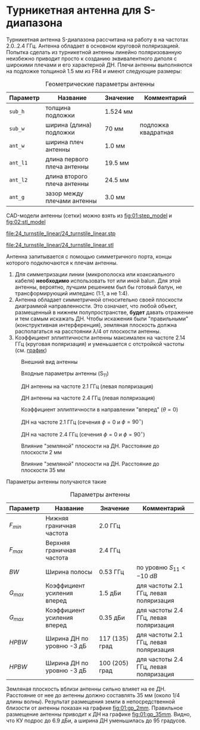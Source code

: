 * Турникетная антенна для S-диапазона

Турникетная антенна S-диапазона рассчитана на работу в на частотах 2.0..2.4 ГГц.
Антенна обладает в основном круговой поляризацией. Попытка сделать из турникетной антенны линейно поляризованную неизбежно приводит просто к созданию эквивалентного диполя с широкими плечами и его характерной ДН.
Плечи антенны выполняются на подложке толщиной 1.5 мм из FR4 и имеют следующие размеры:

#+CAPTION: Геометрические параметры антенны
#+NAME: table:01:parameters
| Параметр | Название                    | Значение | Комментарий         |
|----------+-----------------------------+----------+---------------------|
| =sub_h=  | толщина подложки            | 1.524 мм |                     |
| =sub_w=  | ширина (длина) подложки     | 70 мм    | подложка квадратная |
| =ant_w=  | ширина плеч антенны         | 1.0 мм   |                     |
| =ant_l1= | длина первого плеча антенны | 19.5 мм  |                     |
| =ant_l2= | длина второго плеча антенны | 24.5 мм  |                     |
| =ant_g=  | зазор между плечами антенны | 3.0 мм   |                     |

CAD-модели антенны (сетки) можно взять из [[fig:01:step_model]] и [[fig:02:stl_model]]

#+CAPTION: STEP-модель антенны
#+NAME: fig:01:step_model
[[file:24_turnstile_linear/24_turnstile_linear.stp]]

#+CAPTION: Расчетная сетка модели антенны
#+NAME: fig:02:stl_model
[[file:24_turnstile_linear/24_turnstile_linear.stl]]

Антенна запитывается с помощью симметричного порта, концы которого подключаются к плечам антенны.
1. Для симметризации линии (микрополоска или коаксиального кабеля) *необходимо* использовать тот или иной balun. Для этой антенны, вероятно, лучшим решением был бы готовый балун, не трансформирующий импеданс (1:1, а не 1:4).
2. Антенна обладает симметричной относительно своей плоскости диаграммой направленности. Это означает, что любой объект, размещенный в нижнем полупространстве, *будет* давать отражение и тем самым искажать ДН. Чтобы искажения были "правильными" (конструктивная интерференция), земляная плоскость должна располагаться на расстоянии $\lambda/4$ от плоскости антенны.
3. Коэффициент эллиптичности антенны максимален на частоте 2.14 ГГц (круговая поляризация) и уменьшается с отстройкой частоты (см. [[fig:01:forward_axial_ratio][график]])


#+CAPTION: Внешний вид антенны
#+NAME: fig:01:overview
[[file:24_turnstile_linear/overview.png]]

#+CAPTION: Входные параметры антенны (S_{11})
#+NAME: fig:01:s11
[[file:24_turnstile_linear/s11.png]]

#+CAPTION: ДН антенны на частоте 2.1 ГГц (левая поляризация)
#+NAME: fig:01:gain_3d_2p1GHz_LHC
[[file:24_turnstile_linear/gain_3d_2p1GHz_LHC.png]]


#+CAPTION: ДН антенны на частоте 2.4 ГГц (левая поляризация)
#+NAME: fig:01:gain_3d_2p4GHz_LHC
[[file:24_turnstile_linear/gain_3d_2p4GHz_LHC.png]]

#+CAPTION: Коэффициент эллиптичности в направлении "вперед" ($\theta = 0$)
#+NAME: fig:01:forward_axial_ratio
[[file:24_turnstile_linear/forward_axial_ratio.png]]

#+CAPTION: ДН на частоте 2.1 ГГц (сечения $\phi = 0$ и $\phi = 90^\circ$)
#+NAME: fig:01:gain_2p1GHz
[[file:24_turnstile_linear/gain_2p1GHz_lhc.png]]

#+CAPTION: ДН на частоте 2.4 ГГц (сечения $\phi = 0$ и $\phi = 90^\circ$)
#+NAME: fig:01:gain_2p4GHz
[[file:24_turnstile_linear/gain_2p4GHz_lhc.png]]

#+CAPTION: Влияние "земляной" плоскости на ДН. Расстояние до плоскости 2 мм
#+NAME: fig:01:gp_2mm
[[file:24_turnstile_linear/gain_2p1GHz_lhc_gp_2mm.png]]

#+CAPTION: Влияние "земляной" плоскости на ДН. Расстояние до плоскости 35 мм
#+NAME: fig:01:gp_35mm
[[file:24_turnstile_linear/gain_2p1GHz_lhc_gp_35mm.png]]

Параметры антенны получаются такие

#+CAPTION: Параметры антенны
#+NAME: table:01:performance
| Параметр  | Название                    | Значение       | Комментарий                            |
|-----------+-----------------------------+----------------+----------------------------------------|
| $F_{min}$ | Нижняя граничная частота    | 2.0 ГГц        |                                        |
| $F_{max}$ | Верхняя граничная частота   | 2.4 ГГц        |                                        |
| $BW$      | Ширина полосы               | 0.53 ГГц       | по уровню $S_{11} < -10~dB$            |
| $G_{max}$ | Коэффициент усиления вперед | 1.5 дБи        | для частоты 2.1 ГГц, левая поляризация |
| $G_{max}$ | Коэффициент усиления вперед | 0.35 дБи       | для частоты 2.4 ГГц, левая поляризация |
| $HPBW$    | Ширина ДН по уровню -3 дБ   | 117 (135) град | для частоты 2.1 ГГц, левая поляризация |
| $HPBW$    | Ширина ДН по уровню -3 дБ   | 100 (205) град | для частоты 2.4 ГГц, левая поляризация |

Земляная плоскость вблизи антенны сильно влияет на ее ДН. Расстояние от нее до антенны должно составлять 35 мм (около 1/4 длины волны). Результат размещения земли в непосредственной близости от антенны показан на графике [[fig:01:gp_2mm]]. Правильное размещение антенны приводит к ДН на графике [[fig:01:gp_35mm]]. Видно, что КУ подрос до 6.9 дБи, а ширина ДН уменьшилась до 95 градусов.
